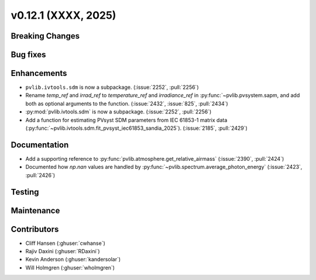 .. _whatsnew_01201:


v0.12.1 (XXXX, 2025)
------------------------

Breaking Changes
~~~~~~~~~~~~~~~~


Bug fixes
~~~~~~~~~


Enhancements
~~~~~~~~~~~~
* ``pvlib.ivtools.sdm`` is now a subpackage. (:issue:`2252`, :pull:`2256`)
* Rename `temp_ref` and `irrad_ref` to `temperature_ref` and `irradiance_ref`
  in :py:func:`~pvlib.pvsystem.sapm, and add both as optional arguments to the
  function. (:issue:`2432`, :issue:`825`, :pull:`2434`)
* :py:mod:`pvlib.ivtools.sdm` is now a subpackage. (:issue:`2252`, :pull:`2256`)
* Add a function for estimating PVsyst SDM parameters from IEC 61853-1 matrix
  data (:py:func:`~pvlib.ivtools.sdm.fit_pvsyst_iec61853_sandia_2025`). (:issue:`2185`, :pull:`2429`)

Documentation
~~~~~~~~~~~~~
* Add a supporting reference to :py:func:`pvlib.atmosphere.get_relative_airmass` (:issue:`2390`, :pull:`2424`)
* Documented how `np.nan` values are handled by :py:func:`~pvlib.spectrum.average_photon_energy`
  (:issue:`2423`, :pull:`2426`)

Testing
~~~~~~~


Maintenance
~~~~~~~~~~~


Contributors
~~~~~~~~~~~~
* Cliff Hansen (:ghuser:`cwhanse`)
* Rajiv Daxini (:ghuser:`RDaxini`)
* Kevin Anderson (:ghuser:`kandersolar`)
* Will Holmgren (:ghuser:`wholmgren`)
